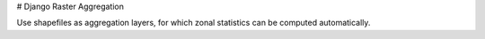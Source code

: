 # Django Raster Aggregation

Use shapefiles as aggregation layers, for which zonal statistics can be computed automatically.
